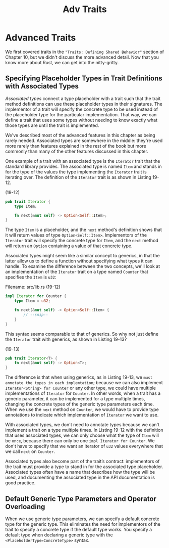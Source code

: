 #+title: Adv Traits

* Advanced Traits
We first covered traits in the ~"Traits: Defining Shared Behavior"~ section of Chapter 10, but we didn't discuss the more advanced detail.
Now that you know more about Rust, we can get into the nitty-gritty.

** Specifying Placeholder Types in Trait Definitions with Associated Types
/Associated types/ connect a type placeholder with a trait such that the trait method definitions can use these placeholder types in their signatures.
The implementor of a trait will specify the concrete type to be used instead of the placeholder type for the particular implementation.
That way, we can define a trait that uses some types without needing to know exactly what those types are until the trait is implemented.

We've described most of the advanced features in this chapter as being rarely needed.
Associated types are somewhere in the middle: they're used more rarely than features explained in the rest of the book but more commonly than many of the other features discussed in this chapter.

One example of a trait with an associated type is the ~Iterator~ trait that the standard library provides.
The associated type is named ~Item~ and stands in for the type of the values the type implementing the ~Iterator~ trait is iterating over.
The definition of the ~Iterator~ trait is as shown in Listing 19-12.

(19-12)
#+begin_src rust
pub trait Iterator {
    type Item;

    fn next(&mut self) -> Option<Self::Item>;
}
#+end_src

The type ~Item~ is a placeholder, and the ~next~ method's definition shows that it will return values of type ~Option<Self::Item>~.
Implementors of the ~Iterator~ trait will specify the concrete type for ~Item~, and the ~next~ method will return an ~Option~ containing a value of that concrete type.

Associated types might seem like a similar concept to generics, in that the latter allow us to define a function without specifying what types it can handle.
To examine the difference between the two concepts, we'll look at an implementation of the ~Iterator~ trait on a type named ~Counter~ that specifies the ~Item~ is ~u32~:

Filename: src/lib.rs (19-12)
#+begin_src rust
impl Iterator for Counter {
    type Item = u32;

    fn next(&mut self) -> Option<Self::Item> {
        // --snip--
    }
}
#+end_src

This syntax seems comparable to that of generics.
So why not just define the ~Iterator~ trait with generics, as shown in Listing 19-13?

(19-13)
#+begin_src rust
pub trait Iterator<T> {
    fn next(&mut self) -> Option<T>;
}
#+end_src

The difference is that when using generics, as in Listing 19-13, we =must annotate the types in each implemtation=; because we can also implement ~Iterator<String> for Counter~ or any other type, we could have multiple implementations of ~Iterator~ for ~Counter~.
In other words, when a trait has a generic parameter, it can be implemented for a type multiple times, changing the concrete types of the generic type parameters each time.
When we use the ~next~ method on ~Counter~, we would have to provide type annotations to indicate which implementation of ~Iterator~ we want to use.

With associated types, we don't need to annotate types because we can't implement a trait on a type multiple times.
In Listing 19-12 with the definition that uses associated types, we can only choose what the type of ~Item~ will be =once=, because there can only be one ~impl Iterator for Counter~.
We don't have to specify that we want an iterator of ~u32~ values everywhere that we call ~next~ on ~Counter~.

Associated types also become part of the trait’s contract: implementors of the trait must provide a type to stand in for the associated type placeholder.
Associated types often have a name that describes how the type will be used, and documenting the associated type in the API documentation is good practice.

** Default Generic Type Parameters and Operator Overloading
When we use generic type parameters, we can specify a default concrete type for the generic type.
This eliminates the need for implementors of the trait to specify a concrete type if the default type works.
You specify a default type when declaring a generic type with the ~<PlaceholderType=ConcreteType>~ syntax.
